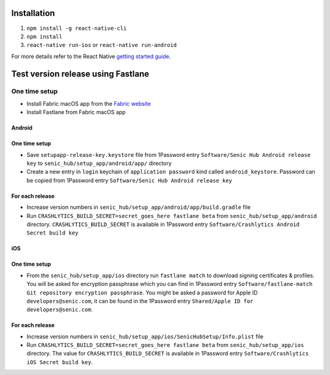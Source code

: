 ============
Installation
============

1. ``npm install -g react-native-cli``
2. ``npm install``
3. ``react-native run-ios`` or ``react-native run-android``

For more details refer to the React Native `getting started guide <https://facebook.github.io/react-native/docs/getting-started.html#getting-started>`_.

===================================
Test version release using Fastlane
===================================

One time setup
==============

* Install Fabric macOS app from the `Fabric website <https://get.fabric.io/>`_
* Install Fastlane from Fabric macOS app

Android
-------

One time setup
--------------

* Save ``setupapp-release-key.keystore`` file from 1Password entry ``Software/Senic Hub Android release key`` to ``senic_hub/setup_app/android/app/`` directory
* Create a new entry in ``login`` keychain of ``application password`` kind called ``android_keystore``. Password can be copied from 1Password entry ``Software/Senic Hub Android release key``

For each release
----------------

* Increase version numbers in ``senic_hub/setup_app/android/app/build.gradle`` file
* Run ``CRASHLYTICS_BUILD_SECRET=secret_goes_here fastlane beta`` from ``senic_hub/setup_app/android`` directory. ``CRASHLYTICS_BUILD_SECRET`` is available in 1Password entry ``Software/Crashlytics Android Secret build key``

iOS
---

One time setup
--------------

* From the ``senic_hub/setup_app/ios`` directory run ``fastlane match`` to download signing certificates & profiles. You will be asked for encryption passphrase which you can find in 1Password entry ``Software/fastlane-match Git repository encryption passphrase``. You might be asked a password for Apple ID ``developers@senic.com``, it can be found in the 1Password entry ``Shared/Apple ID for developers@senic.com``.

For each release
----------------

* Increase version numbers in ``senic_hub/setup_app/ios/SenicHubSetup/Info.plist`` file
* Run ``CRASHLYTICS_BUILD_SECRET=secret_goes_here fastlane beta`` from ``senic_hub/setup_app/ios`` directory. The value for ``CRASHLYTICS_BUILD_SECRET`` is available in 1Password entry ``Software/Crashlytics iOS Secret build key``.
